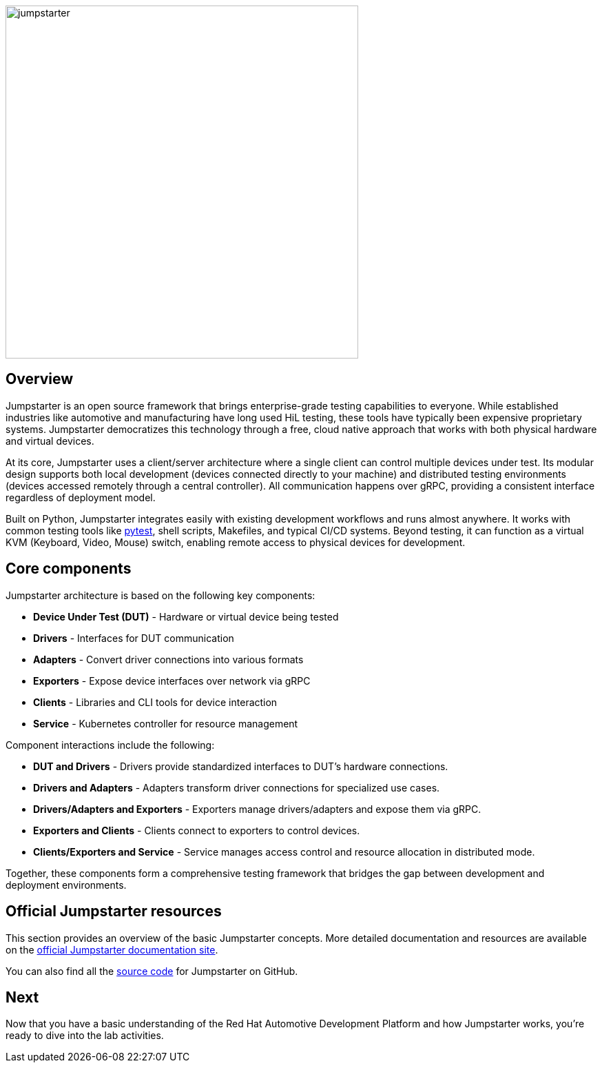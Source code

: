 
image::jumpstarter.svg[width=512px]

== Overview

Jumpstarter is an open source framework that brings enterprise-grade testing
capabilities to everyone. While established industries like automotive and
manufacturing have long used HiL testing, these tools have typically been
expensive proprietary systems. Jumpstarter democratizes this technology through
a free, cloud native approach that works with both physical hardware and virtual
devices.

At its core, Jumpstarter uses a client/server architecture where a single client
can control multiple devices under test. Its modular design supports both local
development (devices connected directly to your machine) and distributed testing
environments (devices accessed remotely through a central controller). All
communication happens over gRPC, providing a consistent interface regardless of
deployment model.

Built on Python, Jumpstarter integrates easily with existing development
workflows and runs almost anywhere. It works with common testing tools like
https://docs.pytest.org/en/stable/[pytest,window=_blank], shell scripts, Makefiles, and
typical CI/CD systems. Beyond testing, it can function as a virtual KVM
(Keyboard, Video, Mouse) switch, enabling remote access to physical devices for
development.


[#jmp_components]
== Core components

Jumpstarter architecture is based on the following key components:

- **Device Under Test (DUT)** - Hardware or virtual device being tested
- **Drivers** - Interfaces for DUT communication
- **Adapters** - Convert driver connections into various formats
- **Exporters** - Expose device interfaces over network via gRPC
- **Clients** - Libraries and CLI tools for device interaction
- **Service** - Kubernetes controller for resource management

Component interactions include the following:

- **DUT and Drivers** - Drivers provide standardized interfaces to DUT's
  hardware connections.
- **Drivers and Adapters** - Adapters transform driver connections for
  specialized use cases.
- **Drivers/Adapters and Exporters** - Exporters manage drivers/adapters and
  expose them via gRPC.
- **Exporters and Clients** - Clients connect to exporters to control devices.
- **Clients/Exporters and Service** - Service manages access control and
  resource allocation in distributed mode.

Together, these components form a comprehensive testing framework that bridges
the gap between development and deployment environments.

== Official Jumpstarter resources

This section provides an overview of the basic Jumpstarter concepts. More detailed documentation and resources are 
available on the https://jumpstarter.dev/index.html[official Jumpstarter documentation site,window=_blank].

You can also find all the https://github.com/jumpstarter-dev/jumpstarter[source code,window=_blank] for Jumpstarter on GitHub.

== Next

Now that you have a basic understanding of the Red Hat Automotive Development Platform and how Jumpstarter works, you’re ready to dive into the lab activities.